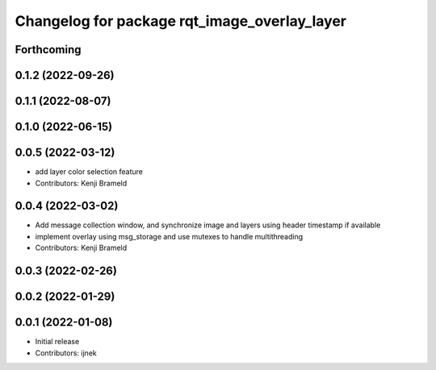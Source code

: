 ^^^^^^^^^^^^^^^^^^^^^^^^^^^^^^^^^^^^^^^^^^^^^
Changelog for package rqt_image_overlay_layer
^^^^^^^^^^^^^^^^^^^^^^^^^^^^^^^^^^^^^^^^^^^^^

Forthcoming
-----------

0.1.2 (2022-09-26)
------------------

0.1.1 (2022-08-07)
------------------

0.1.0 (2022-06-15)
------------------

0.0.5 (2022-03-12)
------------------
* add layer color selection feature
* Contributors: Kenji Brameld

0.0.4 (2022-03-02)
------------------

* Add message collection window, and synchronize image and layers using header timestamp if available
* implement overlay using msg_storage and use mutexes to handle multithreading
* Contributors: Kenji Brameld

0.0.3 (2022-02-26)
------------------

0.0.2 (2022-01-29)
------------------

0.0.1 (2022-01-08)
------------------
* Initial release
* Contributors: ijnek
